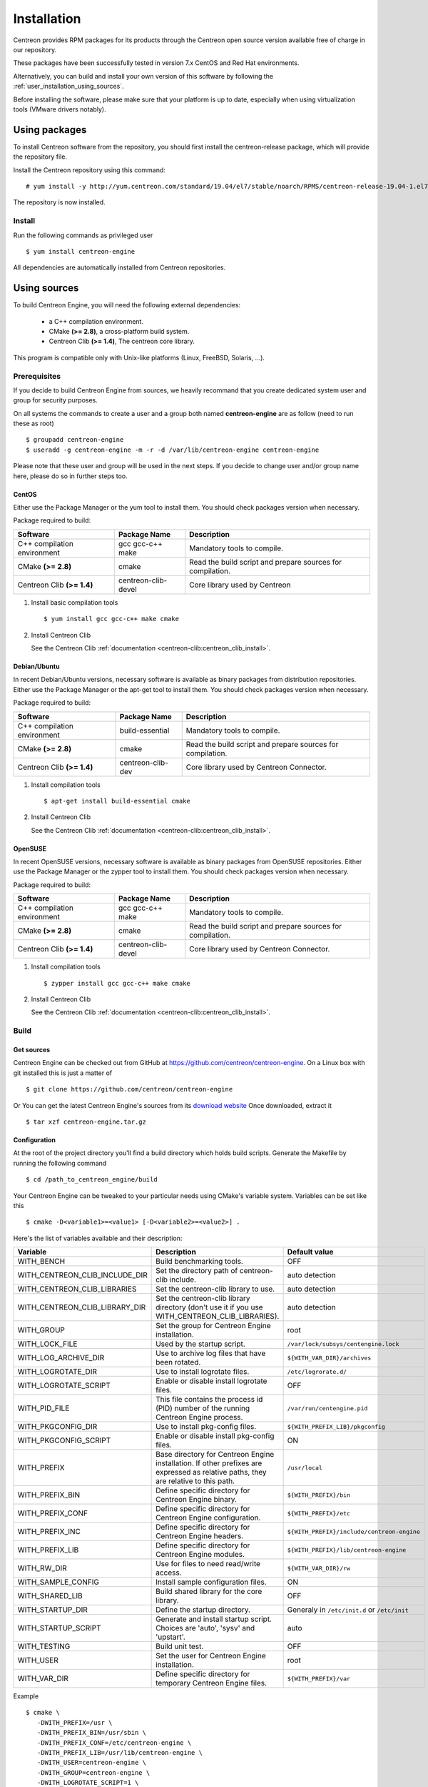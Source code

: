 .. _user_installation:

############
Installation
############

Centreon provides RPM packages for its products through the Centreon
open source version available free of charge in our repository.

These packages have been successfully tested in version 7.x CentOS and
Red Hat environments.

Alternatively, you can build and install your own version of this
software by following the :ref:`user_installation_using_sources`.

Before installing the software, please make sure that your platform is
up to date, especially when using virtualization tools (VMware drivers
notably).

**************
Using packages
**************

To install Centreon software from the repository, you should first install the
centreon-release package, which will provide the repository file.

Install the Centreon repository using this command::

    # yum install -y http://yum.centreon.com/standard/19.04/el7/stable/noarch/RPMS/centreon-release-19.04-1.el7.centos.noarch.rpm

The repository is now installed.


Install
=======

Run the following commands as privileged user ::

  $ yum install centreon-engine

All dependencies are automatically installed from Centreon repositories.

.. _user_installation_using_sources:

*************
Using sources
*************

To build Centreon Engine, you will need the following external
dependencies:

  * a C++ compilation environment.
  * CMake **(>= 2.8)**, a cross-platform build system.
  * Centreon Clib **(>= 1.4)**, The centreon core library.

This program is compatible only with Unix-like platforms (Linux,
FreeBSD, Solaris, ...).

Prerequisites
=============

If you decide to build Centreon Engine from sources, we heavily
recommand that you create dedicated system user and group for
security purposes.

On all systems the commands to create a user and a group both named
**centreon-engine** are as follow (need to run these as root) ::

  $ groupadd centreon-engine
  $ useradd -g centreon-engine -m -r -d /var/lib/centreon-engine centreon-engine

Please note that these user and group will be used in the next steps. If
you decide to change user and/or group name here, please do so in
further steps too.

CentOS
------

Either use the Package Manager or the yum tool to install them.
You should check packages version when necessary.

Package required to build:

=========================== =================== ================================
Software                    Package Name        Description
=========================== =================== ================================
C++ compilation environment gcc gcc-c++ make    Mandatory tools to compile.
CMake **(>= 2.8)**          cmake               Read the build script and
                                                prepare sources for compilation.
Centreon Clib  **(>= 1.4)** centreon-clib-devel Core library used by Centreon
=========================== =================== ================================

#. Install basic compilation tools ::

   $ yum install gcc gcc-c++ make cmake


#. Install Centreon Clib

   See the Centreon Clib :ref:`documentation <centreon-clib:centreon_clib_install>`.

Debian/Ubuntu
-------------

In recent Debian/Ubuntu versions, necessary software is available as
binary packages from distribution repositories. Either use the Package
Manager or the apt-get tool to install them. You should check packages
version when necessary.

Package required to build:

=========================== ================= ================================
Software                    Package Name      Description
=========================== ================= ================================
C++ compilation environment build-essential   Mandatory tools to compile.
CMake **(>= 2.8)**          cmake             Read the build script and
                                              prepare sources for compilation.
Centreon Clib **(>= 1.4)**  centreon-clib-dev Core library used by Centreon
                                              Connector.
=========================== ================= ================================

#. Install compilation tools ::

     $ apt-get install build-essential cmake

#. Install Centreon Clib

   See the Centreon Clib :ref:`documentation <centreon-clib:centreon_clib_install>`.

OpenSUSE
--------

In recent OpenSUSE versions, necessary software is available as binary
packages from OpenSUSE repositories. Either use the Package Manager or
the zypper tool to install them. You should check packages version
when necessary.

Package required to build:

=========================== =================== ================================
Software                    Package Name        Description
=========================== =================== ================================
C++ compilation environment gcc gcc-c++ make    Mandatory tools to compile.
CMake **(>= 2.8)**          cmake               Read the build script and
                                                prepare sources for compilation.
Centreon Clib **(>= 1.4)**  centreon-clib-devel Core library used by Centreon
                                                Connector.
=========================== =================== ================================

#. Install compilation tools ::

     $ zypper install gcc gcc-c++ make cmake

#. Install Centreon Clib

   See the Centreon Clib :ref:`documentation <centreon-clib:centreon_clib_install>`.

.. _user_installation_using_sources_build:

Build
=====

Get sources
-----------

Centreon Engine can be checked out from GitHub at
https://github.com/centreon/centreon-engine. On a Linux box with git
installed this is just a matter of ::

  $ git clone https://github.com/centreon/centreon-engine

Or You can get the latest Centreon Engine's sources from its
`download website <https://download.centreon.com/>`_
Once downloaded, extract it ::

  $ tar xzf centreon-engine.tar.gz

Configuration
-------------

At the root of the project directory you'll find a build directory
which holds build scripts. Generate the Makefile by running the
following command ::

  $ cd /path_to_centreon_engine/build

Your Centreon Engine can be tweaked to your particular needs
using CMake's variable system. Variables can be set like this ::

  $ cmake -D<variable1>=<value1> [-D<variable2>=<value2>] .

Here's the list of variables available and their description:

============================== ================================================ ============================================
Variable                       Description                                      Default value
============================== ================================================ ============================================
WITH_BENCH                     Build benchmarking tools.                        OFF
WITH_CENTREON_CLIB_INCLUDE_DIR Set the directory path of centreon-clib include. auto detection
WITH_CENTREON_CLIB_LIBRARIES   Set the centreon-clib library to use.            auto detection
WITH_CENTREON_CLIB_LIBRARY_DIR Set the centreon-clib library directory (don't   auto detection
                               use it if you use WITH_CENTREON_CLIB_LIBRARIES).
WITH_GROUP                     Set the group for Centreon Engine installation.  root
WITH_LOCK_FILE                 Used by the startup script.                      ``/var/lock/subsys/centengine.lock``
WITH_LOG_ARCHIVE_DIR           Use to archive log files that have been rotated. ``${WITH_VAR_DIR}/archives``
WITH_LOGROTATE_DIR             Use to install logrotate files.                  ``/etc/logrorate.d/``
WITH_LOGROTATE_SCRIPT          Enable or disable install logrotate files.       OFF
WITH_PID_FILE                  This file contains the process id (PID) number   ``/var/run/centengine.pid``
                               of the running Centreon Engine process.
WITH_PKGCONFIG_DIR             Use to install pkg-config files.                 ``${WITH_PREFIX_LIB}/pkgconfig``
WITH_PKGCONFIG_SCRIPT          Enable or disable install pkg-config files.      ON
WITH_PREFIX                    Base directory for Centreon Engine installation. ``/usr/local``
                               If other prefixes are expressed as relative
                               paths, they are relative to this path.
WITH_PREFIX_BIN                Define specific directory for Centreon Engine    ``${WITH_PREFIX}/bin``
                               binary.
WITH_PREFIX_CONF               Define specific directory for Centreon Engine    ``${WITH_PREFIX}/etc``
                               configuration.
WITH_PREFIX_INC                Define specific directory for Centreon Engine    ``${WITH_PREFIX}/include/centreon-engine``
                               headers.
WITH_PREFIX_LIB                Define specific directory for Centreon Engine    ``${WITH_PREFIX}/lib/centreon-engine``
                               modules.
WITH_RW_DIR                    Use for files to need read/write access.         ``${WITH_VAR_DIR}/rw``
WITH_SAMPLE_CONFIG             Install sample configuration files.              ON
WITH_SHARED_LIB                Build shared library for the core library.       OFF
WITH_STARTUP_DIR               Define the startup directory.                    Generaly in ``/etc/init.d`` or ``/etc/init``
WITH_STARTUP_SCRIPT            Generate and install startup script. Choices     auto
                               are 'auto', 'sysv' and 'upstart'.
WITH_TESTING                   Build unit test.                                 OFF
WITH_USER                      Set the user for Centreon Engine installation.   root
WITH_VAR_DIR                   Define specific directory for temporary Centreon ``${WITH_PREFIX}/var``
                               Engine files.
============================== ================================================ ============================================

Example ::

  $ cmake \
     -DWITH_PREFIX=/usr \
     -DWITH_PREFIX_BIN=/usr/sbin \
     -DWITH_PREFIX_CONF=/etc/centreon-engine \
     -DWITH_PREFIX_LIB=/usr/lib/centreon-engine \
     -DWITH_USER=centreon-engine \
     -DWITH_GROUP=centreon-engine \
     -DWITH_LOGROTATE_SCRIPT=1 \
     -DWITH_VAR_DIR=/var/log/centreon-engine \
     -DWITH_RW_DIR=/var/lib/centreon-engine/rw \
     -DWITH_STARTUP_DIR=/etc/init.d \
     -DWITH_PKGCONFIG_SCRIPT=1 \
     -DWITH_PKGCONFIG_DIR=/usr/lib/pkgconfig \
     -DWITH_TESTING=0

At this step, the software will check for existence and usability of the
rerequisites. If one cannot be found, an appropriate error message will
be printed. Otherwise an installation summary will be printed.

.. note::
  If you need to change the options you used to compile your software,
  you might want to remove the *CMakeCache.txt* file that is in the
  *build* directory. This will remove cache entries that might have been
  computed during the last configuration step.

Compilation
-----------

Once properly configured, the compilation process is really simple ::

  $ make

And wait until compilation completes.

Install
=======

Once compiled, the following command must be run as privileged user to
finish installation ::

  $ make install

And wait for its completion.

Check-Up
========

After a successful installation, you should check for the existence of
some of the following files.

================================================ =========================================
File                                             Description
================================================ =========================================
``${WITH_PREFIX_BIN}/centengine``                Centreon Engine daemon.
``${WITH_PREFIX_BIN}/centenginestats``           Centreon Engine statistic.
``${WITH_PREFIX_CONF}/``                         Centreon Engine sample configuration.
``${WITH_PREFIX_LIB}/externalcmd.so``            External commands module.
``${WITH_STARTUP_DIR}/centengine.conf``          Startup script for ubuntu.
``${WITH_STARTUP_DIR}/centengine``               Startup script for other os.
``${WITH_PREFIX_INC}/include/centreon-engine/``  All devel Centreon Engine's include.
``${WITH_PKGCONFIG_DIR}/centengine.pc``          Centreon Engine pkg-config file.
================================================ =========================================
